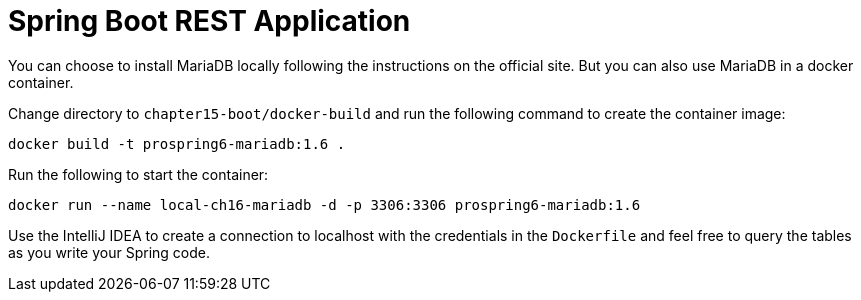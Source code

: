 = Spring Boot REST Application

You can choose to install MariaDB locally following the instructions on the official site. But you can also use MariaDB in a docker container.

Change directory to `chapter15-boot/docker-build` and run the following command to create the container image:

[source]
----
docker build -t prospring6-mariadb:1.6 .
----

Run the following to start the container:

[source]
----
docker run --name local-ch16-mariadb -d -p 3306:3306 prospring6-mariadb:1.6
----

Use the IntelliJ IDEA to create a connection to localhost with the credentials in the `Dockerfile` and feel free to query the tables as you write your Spring code.
